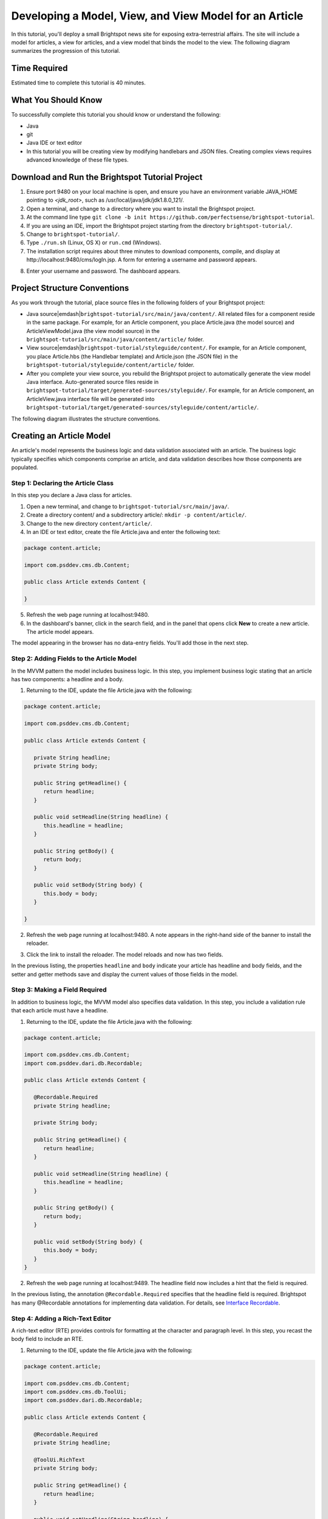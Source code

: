 Developing a Model, View, and View Model for an Article
-------------------------------------------------------

In this tutorial, you'll deploy a small Brightspot news site for exposing extra-terrestrial affairs. The site will include a model for articles, a view for articles, and a view model that binds the model to the view. The following diagram summarizes the progression of this tutorial.

.. image:: images/progression.png

Time Required
~~~~~~~~~~~~~

Estimated time to complete this tutorial is 40 minutes.

What You Should Know
~~~~~~~~~~~~~~~~~~~~

To successfully complete this tutorial you should know or understand the following:

- Java
- git
- Java IDE or text editor
- In this tutorial you will be creating view by modifying handlebars and JSON files. Creating complex views requires advanced knowledge of these file types.


Download and Run the Brightspot Tutorial Project
~~~~~~~~~~~~~~~~~~~~~~~~~~~~~~~~~~~~~~~~~~~~~~~~

#. Ensure port 9480 on your local machine is open, and ensure you have an environment variable JAVA_HOME pointing to *<jdk_root>*, such as /usr/local/java/jdk/jdk1.8.0_121/.
#. Open a terminal, and change to a directory where you want to install the Brightspot project.
#. At the command line type ``git clone -b init https://github.com/perfectsense/brightspot-tutorial``.
#. If you are using an IDE, import the Brightspot project starting from the directory ``brightspot-tutorial/``.
#. Change to ``brightspot-tutorial/``.
#. Type ``./run.sh`` (Linux, OS X) or ``run.cmd`` (Windows).
#. The installation script requires about three minutes to download components, compile, and display at \http://localhost:9480/cms/logIn.jsp. A form for entering a username and password appears.

.. image:: images/login.png

8. Enter your username and password. The dashboard appears. 

.. image:: images/dashboard.png


Project Structure Conventions
~~~~~~~~~~~~~~~~~~~~~~~~~~~~~

As you work through the tutorial, place source files in the following folders of your Brightspot project:
 
- Java source\ |emdash|\ ``brightspot-tutorial/src/main/java/content/``. All related files for a component reside in the same package. For example, for an Article component, you place Article.java (the model source) and ArticleViewModel.java (the view model source) in the ``brightspot-tutorial/src/main/java/content/article/`` folder.
 
- View source\ |emdash|\ ``brightspot-tutorial/styleguide/content/``. For example, for an Article component, you place Article.hbs (the Handlebar template) and Article.json (the JSON file) in the ``brightspot-tutorial/styleguide/content/article/`` folder.

- After you complete your view source, you rebuild the Brightspot project to automatically generate the view model Java interface. Auto-generated source files reside in ``brightspot-tutorial/target/generated-sources/styleguide/``. For example, for an Article component, an ArticleView.java interface file will be generated into ``brightspot-tutorial/target/generated-sources/styleguide/content/article/``.

The following diagram illustrates the structure conventions.

.. image:: images/directory_structure.png

Creating an Article Model
~~~~~~~~~~~~~~~~~~~~~~~~~

An article's model represents the business logic and data validation associated with an article. The business logic typically specifies which components comprise an article, and data validation describes how those components are populated. 


Step 1: Declaring the Article Class
^^^^^^^^^^^^^^^^^^^^^^^^^^^^^^^^^^^

In this step you declare a Java class for articles.

#. Open a new terminal, and change to ``brightspot-tutorial/src/main/java/``.
#. Create a directory content/ and a subdirectory article/: ``mkdir -p content/article/``.
#. Change to the new directory ``content/article/``.
#. In an IDE or text editor, create the file Article.java and enter the following text:

.. code-block:: java

    package content.article;

    import com.psddev.cms.db.Content;

    public class Article extends Content {

    }


5. Refresh the web page running at localhost:9480.
#. In the dashboard's banner, click in the search field, and in the panel that opens click **New** to create a new article. The article model appears.

.. image:: images/new_article.svg


The model appearing in the browser has no data-entry fields. You'll add those in the next step.

Step 2: Adding Fields to the Article Model
^^^^^^^^^^^^^^^^^^^^^^^^^^^^^^^^^^^^^^^^^^

In the MVVM pattern the model includes business logic. In this step, you implement business logic stating that an article has two components: a headline and a body.

#. Returning to the IDE, update the file Article.java with the following:

.. code-block:: java

   package content.article;

   import com.psddev.cms.db.Content;

   public class Article extends Content {

      private String headline;
      private String body;

      public String getHeadline() {
         return headline;
      }

      public void setHeadline(String headline) {
         this.headline = headline;
      }

      public String getBody() {
         return body;
      }

      public void setBody(String body) {
         this.body = body;
      }

   }


2. Refresh the web page running at localhost:9480. A note appears in the right-hand side of the banner to install the reloader. 


.. image:: images/reloader.png


3. Click the link to install the reloader. The model reloads and now has two fields.

.. image:: images/two_new_fields.png

In the previous listing, the properties ``headline`` and ``body`` indicate your article has headline and body fields, and the setter and getter methods save and display the current values of those fields in the model.


Step 3: Making a Field Required
^^^^^^^^^^^^^^^^^^^^^^^^^^^^^^^

In addition to business logic, the MVVM model also specifies data validation. In this step, you include a validation rule that each article must have a headline.

#. Returning to the IDE, update the file Article.java with the following:

.. code-block:: java

   package content.article;

   import com.psddev.cms.db.Content;
   import com.psddev.dari.db.Recordable;

   public class Article extends Content {

      @Recordable.Required
      private String headline;

      private String body;

      public String getHeadline() {
         return headline;
      }

      public void setHeadline(String headline) {
         this.headline = headline;
      }

      public String getBody() {
         return body;
      }

      public void setBody(String body) {
         this.body = body;
      }
   }

2. Refresh the web page running at localhost:9489. The headline field now includes a hint that the field is required.

.. image:: images/required.png


In the previous listing, the annotation ``@Recordable.Required`` specifies that the headline field is required. Brightspot has many @Recordable annotations for implementing data validation. For details, see `Interface Recordable <http://www.dariframework.org/javadocs/com/psddev/dari/db/Recordable.html>`_.

Step 4: Adding a Rich-Text Editor
^^^^^^^^^^^^^^^^^^^^^^^^^^^^^^^

A rich-text editor (RTE) provides controls for formatting at the character and paragraph level. In this step, you recast the body field to include an RTE.

#. Returning to the IDE, update the file Article.java with the following:
 
.. code-block:: java

   package content.article;

   import com.psddev.cms.db.Content;
   import com.psddev.cms.db.ToolUi;
   import com.psddev.dari.db.Recordable;

   public class Article extends Content {

      @Recordable.Required
      private String headline;

      @ToolUi.RichText
      private String body;

      public String getHeadline() {
         return headline;
      }

      public void setHeadline(String headline) {
         this.headline = headline;
      }

      public String getBody() {
         return body;
      }

      public void setBody(String body) {
         this.body = body;
      }

   }

2. Refresh the web page running at localhost:9480. The body field is now cast as an RTE.

.. image:: images/rich_text_editor.png


In the previous listing, the annotation ``@ToolUi.RichText`` specifies that the body field is cast as an RTE . Brightspot has many @ToolUI annotations for casting data-entry fields. For details, see `Class ToolUi <https://artifactory.psdops.com/psddev-releases/com/psddev/cms/3.2.6504-ad4fbd/cms-3.2.6504-ad4fbd-javadoc.jar!/com/psddev/cms/db/ToolUi.html>`_.


Step 5: Composing an Article
^^^^^^^^^^^^^^^^^^^^^^^^^^^^

Now that you have a model, it's time for you to write an article announcing the arrival of aliens on our planet. As you make changes in fields, Brightspot highlights the field name.

#. In the Headline field, enter headline for the blog article.
#. In the Body field, enter the article's body.
#. Click **Save Draft**.

.. image:: images/populated_article.png

